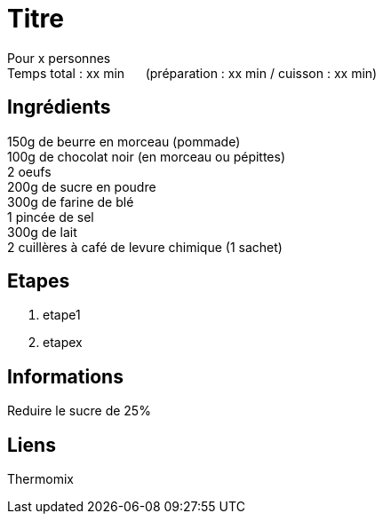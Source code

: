 = Titre

[%hardbreaks]
Pour x personnes
Temps total : xx min &nbsp;&nbsp;&nbsp;&nbsp; (préparation : xx min / cuisson : xx min)

== Ingrédients

[%hardbreaks]
150g de beurre en morceau (pommade)
100g de chocolat noir (en morceau ou pépittes)
2 oeufs
200g de sucre en poudre
300g de farine de blé
1 pincée de sel
300g de lait
2 cuillères à café de levure chimique (1 sachet)

== Etapes

. etape1
. etapex

== Informations

[%hardbreaks]
Reduire le sucre de 25%

== Liens

[%hardbreaks]
Thermomix
